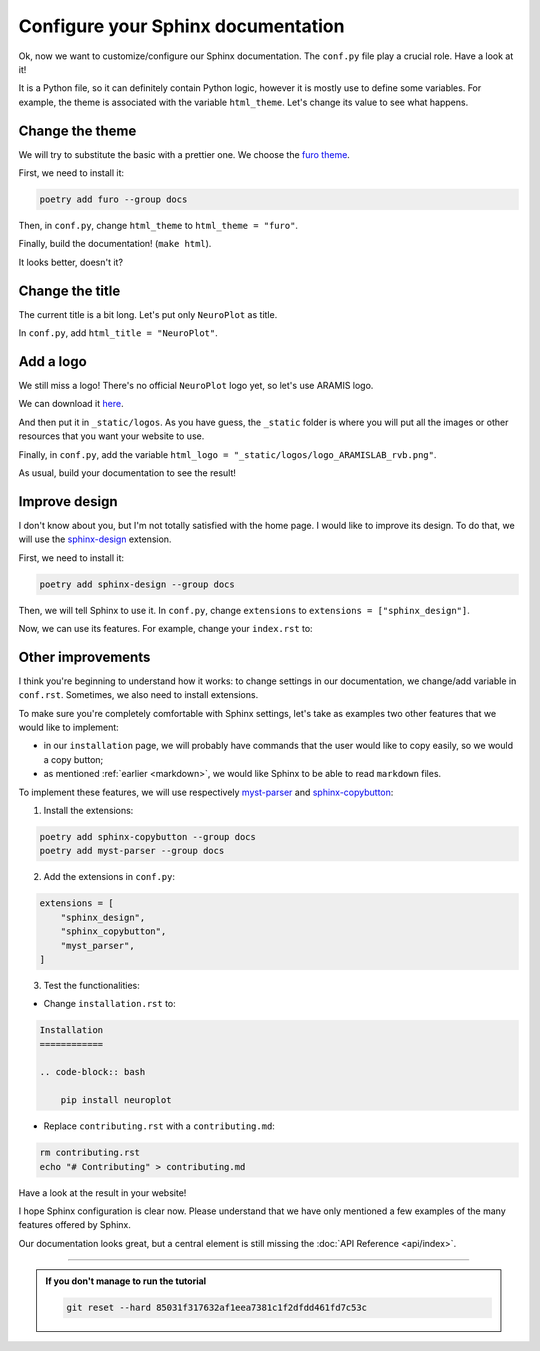 Configure your Sphinx documentation
===================================

Ok, now we want to customize/configure our Sphinx documentation.
The ``conf.py`` file play a crucial role. Have a look at it!

It is a Python file, so it can definitely contain Python logic, however
it is mostly use to define some variables. For example, the theme is
associated with the variable ``html_theme``. Let's change its value to
see what happens.

Change the theme
----------------

We will try to substitute the basic with a prettier one. We choose the `furo theme <https://github.com/pradyunsg/furo>`_.

First, we need to install it:

.. code-block:: bash

    poetry add furo --group docs

Then, in ``conf.py``, change ``html_theme`` to ``html_theme = "furo"``.

Finally, build the documentation! (``make html``).

It looks better, doesn't it?

Change the title
----------------

The current title is a bit long. Let's put only ``NeuroPlot`` as title.

In ``conf.py``, add ``html_title = "NeuroPlot"``.

Add a logo
----------

We still miss a logo! There's no official ``NeuroPlot`` logo yet, so let's use ARAMIS logo.

We can download it 
`here <https://owncloud.icm-institute.org/index.php/apps/files/?dir=/ARAMISLAB-Shared/Logo/Sources/logos_png&fileid=39809112#/ARAMISLAB-Shared/Logo/Sources/logos_png/logo_ARAMISLAB_rvb.png>`_.

And then put it in ``_static/logos``. As you have guess, the ``_static`` folder is where you
will put all the images or other resources that you want your website to use.

Finally, in ``conf.py``, add the variable ``html_logo = "_static/logos/logo_ARAMISLAB_rvb.png"``.

As usual, build your documentation to see the result!

Improve design
--------------

I don't know about you, but I'm not totally satisfied with the home page. I would like to
improve its design. To do that, we will use the `sphinx-design <https://sphinx-design.readthedocs.io/en/latest/>`_
extension.

First, we need to install it:

.. code-block:: bash

    poetry add sphinx-design --group docs

Then, we will tell Sphinx to use it. In ``conf.py``, change ``extensions`` to ``extensions = ["sphinx_design"]``.

Now, we can use its features. For example, change your ``index.rst`` to:

.. dropdown:: ``index.rst``

    .. code-block:: rst

        NeuroPlot
        =========

        NeuroPlot is a Python library for plotting neuroimaging data.

        .. grid::

            .. grid-item-card:: Installation
                :link: installation
                :link-type: doc
                :columns: 12 12 6 6
                :class-card: sd-shadow-md
                :class-title: sd-text-primary
                :margin: 2 2 0 0

                Install NeuroPlot

            .. grid-item-card:: Getting Started
                :link: getting_started
                :link-type: doc
                :columns: 12 12 6 6
                :class-card: sd-shadow-md
                :class-title: sd-text-primary
                :margin: 2 2 0 0

                Overview of NeuroPlot's main features

            .. grid-item-card:: User Guide
                :link: user_guide/index
                :link-type: doc
                :columns: 12 12 6 6
                :class-card: sd-shadow-md
                :class-title: sd-text-primary
                :margin: 2 2 0 0

                More details on NeuroPlot's features

            .. grid-item-card:: API Reference
                :link: api/index
                :link-type: doc
                :columns: 12 12 6 6
                :class-card: sd-shadow-md
                :class-title: sd-text-primary
                :margin: 2 2 0 0

                Code with NeuroPlot

        .. toctree::
            :maxdepth: 1
            :hidden:

            installation
            getting_started
            user_guide/index
            api/index

        .. toctree::
            :caption: development
            :maxdepth: 1
            :hidden:

            contributing
            GitHub <https://github.com/aramis-lab/tuto-doc>

Other improvements
------------------

I think you're beginning to understand how it works: to change settings in our
documentation, we change/add variable in ``conf.rst``. Sometimes, we also need to
install extensions.

To make sure you're completely comfortable with Sphinx settings, let's take as examples
two other features that we would like to implement:

- in our ``installation`` page, we will probably have commands that the user
  would like to copy easily, so we would a copy button;
- as mentioned :ref:`earlier <markdown>`, we would like Sphinx to be able to read ``markdown``
  files.

To implement these features, we will use respectively `myst-parser <https://myst-parser.readthedocs.io/en/v0.16.1/index.html>`_
and `sphinx-copybutton <https://sphinx-copybutton.readthedocs.io/en/latest/>`_:

1. Install the extensions:

.. code-block:: bash

    poetry add sphinx-copybutton --group docs
    poetry add myst-parser --group docs

2. Add the extensions in ``conf.py``:

.. code-block:: python

    extensions = [
        "sphinx_design",
        "sphinx_copybutton",
        "myst_parser",
    ]

3. Test the functionalities:

- Change ``installation.rst`` to:

.. code-block:: rst

    Installation
    ============

    .. code-block:: bash

        pip install neuroplot

- Replace ``contributing.rst`` with a ``contributing.md``:

.. code-block:: bash

    rm contributing.rst
    echo "# Contributing" > contributing.md

Have a look at the result in your website!

I hope Sphinx configuration is clear now. Please understand that we have only mentioned
a few examples of the many features offered by Sphinx.

Our documentation looks great, but a central element is still missing the :doc:`API Reference <api/index>`.

-----

.. admonition:: If you don't manage to run the tutorial
    :class: important

    .. code-block:: bash

        git reset --hard 85031f317632af1eea7381c1f2dfdd461fd7c53c